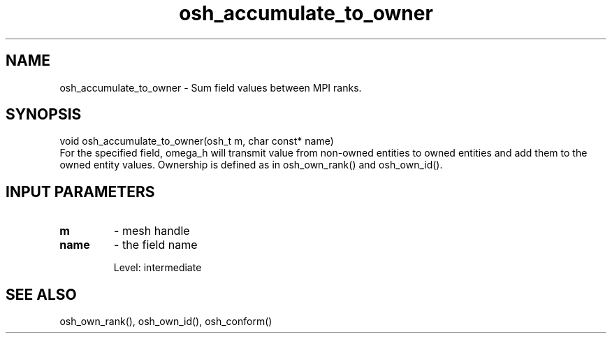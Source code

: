 .TH osh_accumulate_to_owner 3 "2/16/2016" " " ""
.SH NAME
osh_accumulate_to_owner \-  Sum field values between MPI ranks. 
.SH SYNOPSIS
.nf
void osh_accumulate_to_owner(osh_t m, char const* name)
.fi
For the specified field, omega_h will transmit
value from non-owned entities to owned entities
and add them to the owned entity values.
Ownership is defined as in osh_own_rank() and osh_own_id().

.SH INPUT PARAMETERS
.PD 0
.TP
.B m 
- mesh handle
.PD 1
.PD 0
.TP
.B name 
- the field name
.PD 1

Level: intermediate

.SH SEE ALSO
osh_own_rank(), osh_own_id(), osh_conform()
.br
